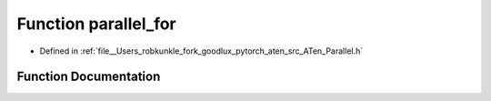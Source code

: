 .. _function_at__parallel_for:

Function parallel_for
=====================

- Defined in :ref:`file__Users_robkunkle_fork_goodlux_pytorch_aten_src_ATen_Parallel.h`


Function Documentation
----------------------


.. doxygenfunction:: at::parallel_for

